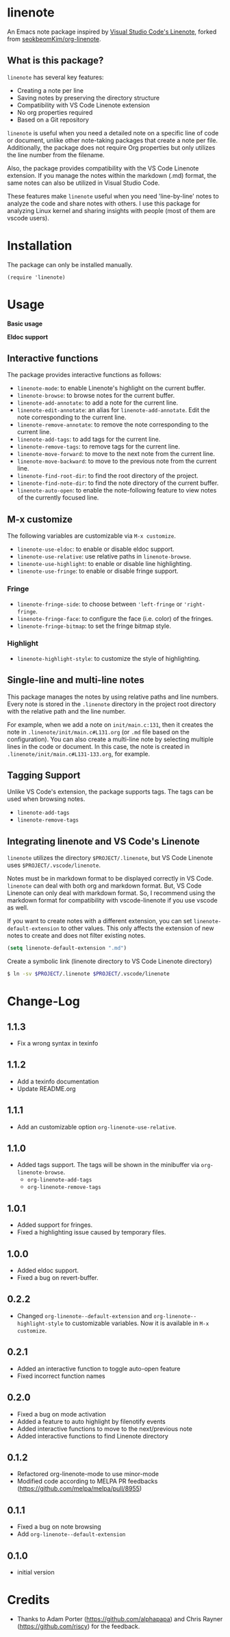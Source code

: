 * linenote

An Emacs note package inspired by [[https://marketplace.visualstudio.com/items?itemName=tkrkt.linenote][Visual Studio Code's Linenote]], forked from [[https://github.com/seokbeomKim/org-linenote][seokbeomKim/org-linenote]].

** What is this package?

=linenote= has several key features:

- Creating a note per line
- Saving notes by preserving the directory structure
- Compatibility with VS Code Linenote extension
- No org properties required
- Based on a Git repository

=linenote= is useful when you need a detailed note on a specific line of code or document, unlike other note-taking packages that create a note per file. Additionally, the package does not require Org properties but only utilizes the line number from the filename.

Also, the package provides compatibility with the VS Code Linenote extension. If you manage the notes within the markdown (.md) format, the same notes can also be utilized in Visual Studio Code.

These features make =linenote= useful when you need 'line-by-line' notes to analyze the code and share notes with others. I use this package for analyzing Linux kernel and sharing insights with people (most of them are vscode users).

* Installation

The package can only be installed manually.

#+BEGIN_SRC elisp
(require 'linenote)
#+END_SRC

* Usage
*Basic usage*
[[https://github.com/seokbeomKim/org-linenote/blob/image/example.gif]]

*Eldoc support*
[[https://github.com/seokbeomKim/org-linenote/blob/image/example-eldoc.png]]

** Interactive functions

The package provides interactive functions as follows:

- ~linenote-mode~: to enable Linenote's highlight on the current buffer.
- ~linenote-browse~: to browse notes for the current buffer.
- ~linenote-add-annotate~: to add a note for the current line.
- ~linenote-edit-annotate~: an alias for ~linenote-add-annotate~. Edit the note corresponding to the current line.
- ~linenote-remove-annotate~: to remove the note corresponding to the current line.
- ~linenote-add-tags~: to add tags for the current line.
- ~linenote-remove-tags~: to remove tags for the current line.
- ~linenote-move-forward~: to move to the next note from the current line.
- ~linenote-move-backward~: to move to the previous note from the current line.
- ~linenote-find-root-dir~: to find the root directory of the project.
- ~linenote-find-note-dir~: to find the note directory of the current buffer.
- ~linenote-auto-open~: to enable the note-following feature to view notes of the currently focused line.

** M-x customize

The following variables are customizable via ~M-x customize~.

- ~linenote-use-eldoc~: to enable or disable eldoc support.
- ~linenote-use-relative~: use relative paths in ~linenote-browse~.
- ~linenote-use-highlight~: to enable or disable line highlighting.
- ~linenote-use-fringe~: to enable or disable fringe support.

*** Fringe

- ~linenote-fringe-side~: to choose between ~'left-fringe~ or ~'right-fringe~.
- ~linenote-fringe-face~: to configure the face (i.e. color) of the fringes.
- ~linenote-fringe-bitmap~: to set the fringe bitmap style.

*** Highlight

- ~linenote-highlight-style~: to customize the style of highlighting.

** Single-line and multi-line notes

This package manages the notes by using relative paths and line numbers. Every note is stored in the =.linenote= directory in the project root directory with the relative path and the line number.

For example, when we add a note on ~init/main.c:131~, then it creates the note in ~.linenote/init/main.c#L131.org~ (or ~.md~ file based on the configuration). You can also create a multi-line note by selecting multiple lines in the code or document. In this case, the note is created in ~.linenote/init/main.c#L131-133.org~, for example.

** Tagging Support
Unlike VS Code's extension, the package supports tags. The tags can be used when browsing notes.

- ~linenote-add-tags~
- ~linenote-remove-tags~

** Integrating linenote and VS Code's Linenote

=linenote= utilizes the directory ~$PROJECT/.linenote~, but VS Code Linenote uses ~$PROJECT/.vscode/linenote~.

Notes must be in markdown format to be displayed correctly in VS Code. =linenote= can deal with both org and markdown format. But, VS Code Linenote can only deal with markdown format. So, I recommend using the markdown format for compatibility with vscode-linenote if you use vscode as well.

If you want to create notes with a different extension, you can set ~linenote-default-extension~ to other values. This only affects the extension of new notes to create and does not filter existing notes.

#+begin_src emacs-lisp
(setq linenote-default-extension ".md")
#+end_src

Create a symbolic link (linenote directory to VS Code Linenote directory)

#+BEGIN_SRC bash
$ ln -sv $PROJECT/.linenote $PROJECT/.vscode/linenote
#+END_SRC

* Change-Log

** 1.1.3
- Fix a wrong syntax in texinfo

** 1.1.2
- Add a texinfo documentation
- Update README.org

** 1.1.1
- Add an customizable option ~org-linenote-use-relative~.

** 1.1.0
- Added tags support. The tags will be shown in the minibuffer via ~org-linenote-browse~.
  - ~org-linenote-add-tags~
  - ~org-linenote-remove-tags~

** 1.0.1
- Added support for fringes.
- Fixed a highlighting issue caused by temporary files.
  
** 1.0.0
- Added eldoc support.
- Fixed a bug on revert-buffer.

** 0.2.2
- Changed =org-linenote--default-extension= and =org-linenote--highlight-style= to customizable variables. Now it is available in =M-x customize=.

** 0.2.1
- Added an interactive function to toggle auto-open feature
- Fixed incorrect function names

** 0.2.0
- Fixed a bug on mode activation
- Added a feature to auto highlight by filenotify events
- Added interactive functions to move to the next/previous note
- Added interactive functions to find Linenote directory

** 0.1.2
- Refactored org-linenote-mode to use minor-mode
- Modified code according to MELPA PR feedbacks (https://github.com/melpa/melpa/pull/8955)

** 0.1.1
- Fixed a bug on note browsing
- Add =org-linenote--default-extension=

** 0.1.0
- initial version

* Credits

- Thanks to Adam Porter (<https://github.com/alphapapa>) and Chris Rayner (<https://github.com/riscy>) for the feedback.
